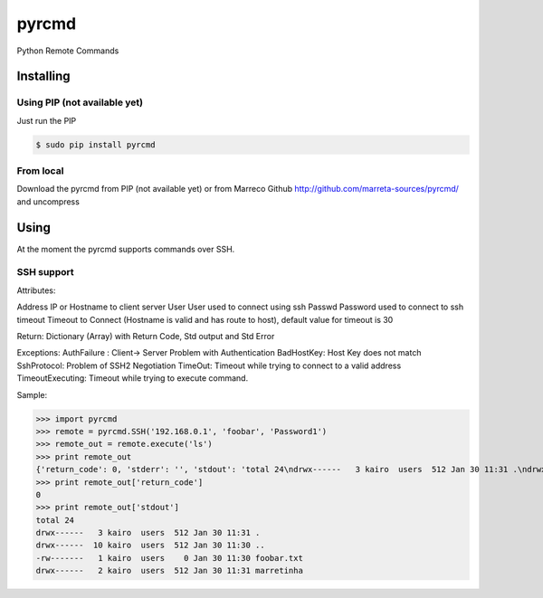 pyrcmd
######

Python Remote Commands

Installing
==========

Using PIP (not available yet)
-----------------------------

Just run the PIP

.. code-block:: bash

    $ sudo pip install pyrcmd

From local
----------

Download the pyrcmd from PIP (not available yet) or from Marreco Github
http://github.com/marreta-sources/pyrcmd/ and uncompress

.. code-block:: bash
    $ python setup.py install


Using
=====

At the moment the pyrcmd supports commands over SSH.

SSH support
-----------

Attributes:

Address     IP or Hostname to client server
User        User used to connect using ssh
Passwd      Password used to connect to ssh
timeout     Timeout to Connect (Hostname is valid and has route to host),
default value for timeout is 30

Return:
Dictionary (Array) with Return Code, Std output and Std Error

Exceptions:
AuthFailure : Client-> Server Problem with Authentication
BadHostKey: Host Key does not match
SshProtocol: Problem of SSH2 Negotiation
TimeOut: Timeout while trying to connect to a valid address
TimeoutExecuting: Timeout while trying to execute command.

Sample:


>>> import pyrcmd
>>> remote = pyrcmd.SSH('192.168.0.1', 'foobar', 'Password1')
>>> remote_out = remote.execute('ls')
>>> print remote_out
{'return_code': 0, 'stderr': '', 'stdout': 'total 24\ndrwx------   3 kairo  users  512 Jan 30 11:31 .\ndrwx------  10 kairo  users  512 Jan 30 11:30 ..\n-rw-------   1 kairo  users    0 Jan 30 11:30 foobar.txt\ndrwx------   2 kairo  users  512 Jan 30 11:31 marretinha\n'}
>>> print remote_out['return_code']
0
>>> print remote_out['stdout']
total 24
drwx------   3 kairo  users  512 Jan 30 11:31 .
drwx------  10 kairo  users  512 Jan 30 11:30 ..
-rw-------   1 kairo  users    0 Jan 30 11:30 foobar.txt
drwx------   2 kairo  users  512 Jan 30 11:31 marretinha





